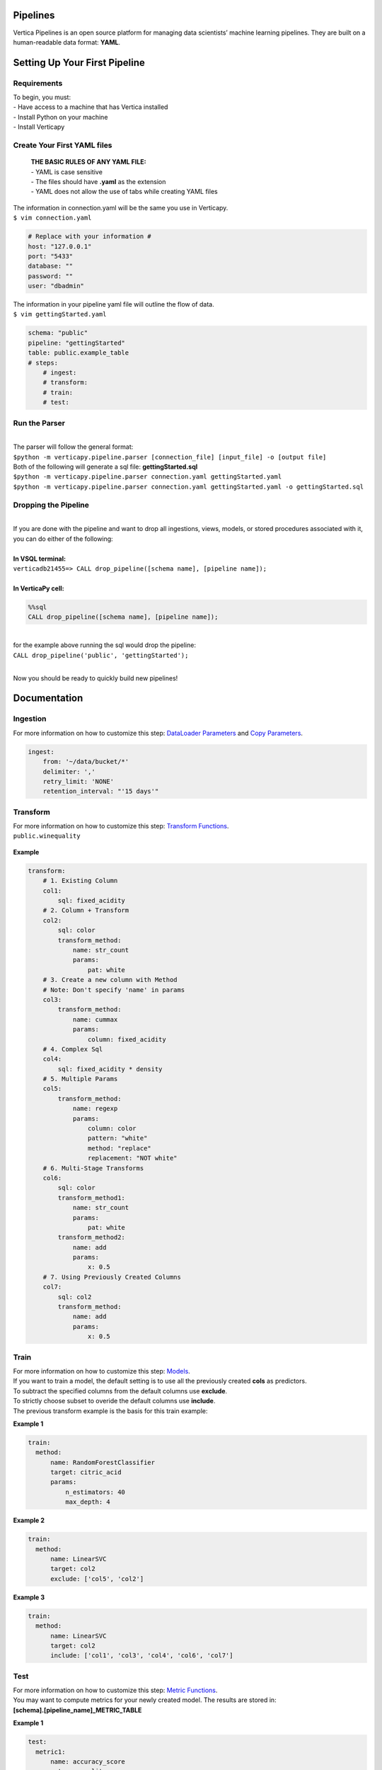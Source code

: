 =========
Pipelines
=========

Vertica Pipelines is an open source platform for managing data
scientists’ machine learning pipelines. They are built on a
human-readable data format: **YAML**.

==============================
Setting Up Your First Pipeline
==============================

Requirements
~~~~~~~~~~~~
| To begin, you must:
| - Have access to a machine that has Vertica installed
| - Install Python on your machine
| - Install Verticapy

Create Your First YAML files
~~~~~~~~~~~~~~~~~~~~~~~~~~~~

   | **THE BASIC RULES OF ANY YAML FILE:**
   | - YAML is case sensitive 
   | - The files should have **.yaml** as the extension 
   | - YAML does not allow the use of tabs while creating YAML files

| The information in connection.yaml will be the same you use in Verticapy.
| ``$ vim connection.yaml``

.. code:: yaml

   # Replace with your information #
   host: "127.0.0.1"
   port: "5433"
   database: ""
   password: ""
   user: "dbadmin"

| The information in your pipeline yaml file will outline the flow of data.
| ``$ vim gettingStarted.yaml``

.. code:: yaml

   schema: "public"
   pipeline: "gettingStarted"
   table: public.example_table
   # steps:
       # ingest: 
       # transform: 
       # train:
       # test:

Run the Parser
~~~~~~~~~~~~~~
| 
| The parser will follow the general format:
| ``$python -m verticapy.pipeline.parser [connection_file] [input_file] -o [output file]``

| Both of the following will generate a sql file:
  **gettingStarted.sql**
| ``$python -m verticapy.pipeline.parser connection.yaml gettingStarted.yaml``
| ``$python -m verticapy.pipeline.parser connection.yaml gettingStarted.yaml -o gettingStarted.sql``

Dropping the Pipeline
~~~~~~~~~~~~~~~~~~~~~
| 
| If you are done with the pipeline and want to drop all ingestions,
  views, models, or stored procedures associated with it, you can do
  either of the following:
| 
| **In VSQL terminal:**
| ``verticadb21455=> CALL drop_pipeline([schema name], [pipeline name]);``
| 
| **In VerticaPy cell:**

.. code:: sql

   %%sql
   CALL drop_pipeline([schema name], [pipeline name]);

|  
| for the example above running the sql would drop the pipeline:
| ``CALL drop_pipeline('public', 'gettingStarted');``
|

Now you should be ready to quickly build new pipelines!

=============
Documentation
=============

Ingestion
~~~~~~~~~

| For more information on how to customize this step: `DataLoader Parameters <https://docs.vertica.com/23.4.x/en/sql-reference/statements/create-statements/create-data-loader/#arguments>`__ and `Copy Parameters <https://docs.vertica.com/23.4.x/en/sql-reference/statements/copy/>`__.

.. code:: yaml

     ingest:
         from: '~/data/bucket/*'
         delimiter: ','
         retry_limit: 'NONE'
         retention_interval: "'15 days'"

Transform
~~~~~~~~~

| For more information on how to customize this step: `Transform Functions <https://www.vertica.com/python/documentation/1.0.x/html/vdataframe.html#features-engineering>`__.

| ``public.winequality``

    .. ipython:: python
        :suppress:

        from verticapy.datasets import load_winequality
        html_file = open("SPHINX_DIRECTORY/figures/datasets_loaders_load_winequality.html", "w")
        html_file.write(load_winequality()["density", "pH", "color", "fixed_acidity"]._repr_html_())
        html_file.close()

    .. raw:: html
        :file: ../SPHINX_DIRECTORY/figures/datasets_loaders_load_winequality.html
        
 

**Example**

.. code:: yaml

   transform:
       # 1. Existing Column
       col1:
           sql: fixed_acidity
       # 2. Column + Transform
       col2:
           sql: color
           transform_method:
               name: str_count
               params:
                   pat: white
       # 3. Create a new column with Method
       # Note: Don't specify 'name' in params
       col3:
           transform_method:
               name: cummax
               params:
                   column: fixed_acidity
       # 4. Complex Sql
       col4:
           sql: fixed_acidity * density
       # 5. Multiple Params
       col5:
           transform_method:
               name: regexp
               params:
                   column: color
                   pattern: "white"
                   method: "replace"
                   replacement: "NOT white"
       # 6. Multi-Stage Transforms
       col6:
           sql: color
           transform_method1:
               name: str_count
               params:
                   pat: white
           transform_method2:
               name: add
               params:
                   x: 0.5
       # 7. Using Previously Created Columns
       col7:
           sql: col2
           transform_method:
               name: add
               params:
                   x: 0.5

Train
~~~~~

| For more information on how to customize this step: `Models <https://www.vertica.com/python/documentation/1.0.x/html/machine_learning_vertica.html#api-machine-learning-vertica>`__.
| If you want to train a model, the default setting is to use all the previously created **cols** as predictors.
| To subtract the specified columns from the default columns use **exclude**.
| To strictly choose subset to overide the default columns use **include**.
| The previous transform example is the basis for this train example:

**Example 1**

.. code:: yaml

     train:    
       method:
           name: RandomForestClassifier
           target: citric_acid
           params:
               n_estimators: 40
               max_depth: 4

**Example 2**

.. code:: yaml

     train:    
       method:
           name: LinearSVC
           target: col2
           exclude: ['col5', 'col2']

**Example 3**

.. code:: yaml

     train:    
       method:
           name: LinearSVC
           target: col2
           include: ['col1', 'col3', 'col4', 'col6', 'col7']

Test
~~~~
| For more information on how to customize this step: `Metric Functions <https://www.vertica.com/python/documentation/1.0.x/html/machine_learning_metrics.html#api-machine-learning-metrics>`__.
| You may want to compute metrics for your newly created model. The results are stored in:
| **[schema].[pipeline_name]_METRIC_TABLE**

**Example 1**

.. code:: yaml

     test:
       metric1: 
           name: accuracy_score
           y_true: quality
           y_score: prediction
       metric2: 
           name: r2_score
           y_true: quality
           y_score: prediction
       metric3: 
           name: max_error
           y_true: quality
           y_score: prediction


| ``public.example_METRIC_TABLE``

    .. ipython:: python
        :suppress:

        import verticapy as vp
	vdf = vp.vDataFrame(
		{
			"metric_name": ['accuracy_score', 'r2_score', 'max_error'],
			"metric": [0.0, 0.188352265031045, 3.49495733261932],
		},
	)
        html_file = open("SPHINX_DIRECTORY/figures/pipeline_metric_table.html", "w")
        html_file.write(vdf._repr_html_())
        html_file.close()

    .. raw:: html
        :file: ../SPHINX_DIRECTORY/figures/pipeline_metric_table.html

Scheduler
~~~~~~~~~

| For more information to on how to customize this step: `Cron Wiki <https://en.wikipedia.org/wiki/Cron>`__ and `Vertica Schedulers <https://docs.vertica.com/23.4.x/en/sql-reference/statements/create-statements/create-schedule/>`__.
| If you would like the **ingestion** or **train** steps to continously update on a set
| schedule use the **schedule** key. The schedule follows the cron format.

**Example 1**

.. code:: yaml

     train:
       method:
           name: RandomForestClassifier
           target: survived
           params:
               n_estimators: 40
               max_depth: 4
       schedule: "* * * * *"

**Example 2**

.. code:: yaml

     ingest:
         from: '/bucket/*'
         delimiter: ','
         schedule: "* * * * *"
